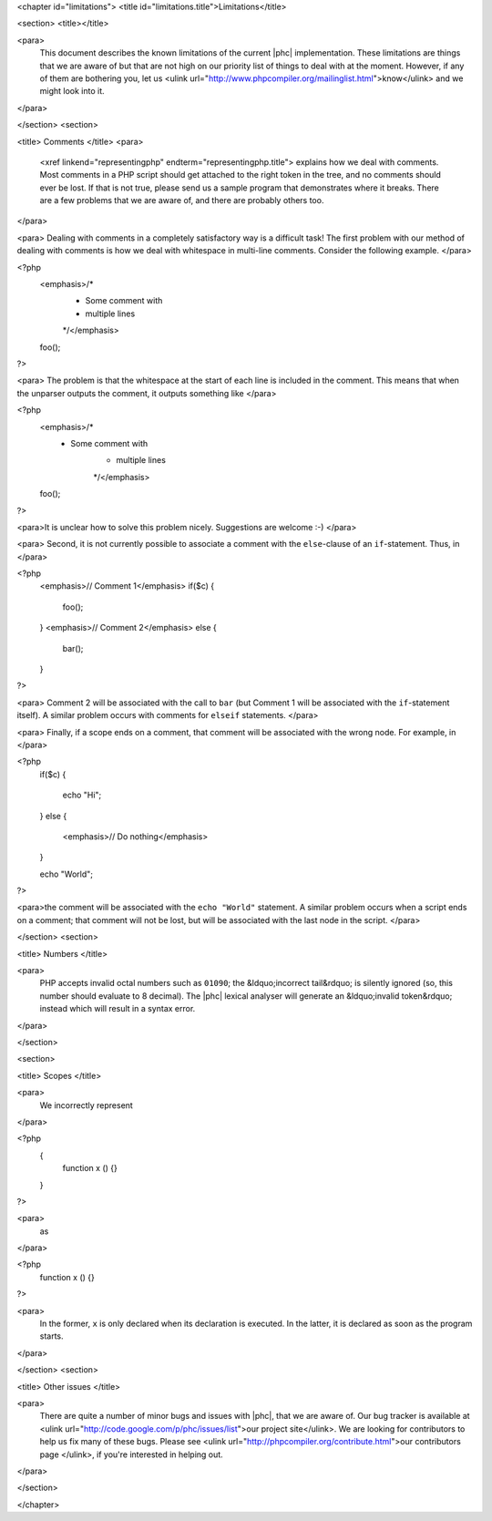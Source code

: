 <chapter id="limitations">
<title id="limitations.title">Limitations</title>

<section>
<title></title>

<para>
	This document describes the known limitations of the current |phc|
	implementation. These limitations are things that we are aware of but that
	are not high on our priority list of things to deal with at the moment.
	However, if any of them are bothering you, let us <ulink
	url="http://www.phpcompiler.org/mailinglist.html">know</ulink> and we might
	look into it.
</para>

</section>
<section>

<title> Comments </title>
<para>
	<xref linkend="representingphp" endterm="representingphp.title"> explains
	how we deal with comments. Most comments in a PHP script should get attached
	to the right token in the tree, and no comments should ever be lost. If that
	is not true, please send us a sample program that demonstrates where it
	breaks. There are a few problems that we are aware of, and there are
	probably others too. 
</para>

<para> Dealing with comments in a completely satisfactory way is a
difficult task! The first problem with our method of dealing with
comments is how we deal with whitespace in multi-line comments.
Consider the following example. </para>

.. sourcecode::

<?php
   <emphasis>/*
    * Some comment with
    * multiple lines
    */</emphasis>
   foo();
?>


<para> The problem is that the whitespace at the start of each line is
included in the comment. This means that when the unparser outputs the
comment, it outputs something like </para>

.. sourcecode::

<?php
   <emphasis>/*
    * Some comment with
       * multiple lines
       */</emphasis>
   foo();
?>


<para>It is unclear how to solve this problem nicely. Suggestions are
welcome :-) </para>

<para> Second, it is not currently possible to associate a comment with
the ``else``-clause of an ``if``-statement. Thus, in
</para>

.. sourcecode::

<?php
   <emphasis>// Comment 1</emphasis>
   if($c)
   {
      foo();
   }
   <emphasis>// Comment 2</emphasis>
   else
   {
      bar();
   }
?>


<para> Comment 2 will be associated with the call to ``bar``
(but Comment 1 will be associated with the ``if``-statement
itself). A similar problem occurs with comments for
``elseif`` statements. </para>

<para> Finally, if a scope ends on a comment, that comment will be associated with the wrong node. For example, in </para>

.. sourcecode::

<?php
   if($c)
   {
      echo "Hi";
   }
   else
   {
      <emphasis>// Do nothing</emphasis>
   }

   echo "World";
?>


<para>the comment will be associated with the ``echo "World"``
statement. A similar problem occurs when a script ends on a comment;
that comment will not be lost, but will be associated with the last
node in the script. </para>

</section>
<section>

<title> Numbers </title>

<para>
	PHP accepts invalid octal numbers such as ``01090``; the
	&ldquo;incorrect tail&rdquo; is silently ignored (so, this number should
	evaluate to 8 decimal). The |phc| lexical analyser will generate an
	&ldquo;invalid token&rdquo; instead which will result in a syntax error.
</para>

</section>

<section>

<title> Scopes </title>

<para>
	We incorrectly represent
</para>

.. sourcecode::

<?php
	{
		function x () {}
	}
?>


<para>
	as
</para>

.. sourcecode::

<?php
	function x () {}
?>


<para>
	In the former, ``x`` is only declared when its declaration is
	executed. In the latter, it is declared as soon as the program starts.
</para>

</section>
<section>

<title> Other issues </title>

<para>
	There are quite a number of minor bugs and issues with |phc|, that we are
	aware of. Our bug tracker is available at <ulink
	url="http://code.google.com/p/phc/issues/list">our project site</ulink>. We
	are looking for contributors to help us fix many of these bugs. Please see
	<ulink url="http://phpcompiler.org/contribute.html">our contributors page
	</ulink>, if you're interested in helping out.
</para>

</section>



</chapter>
